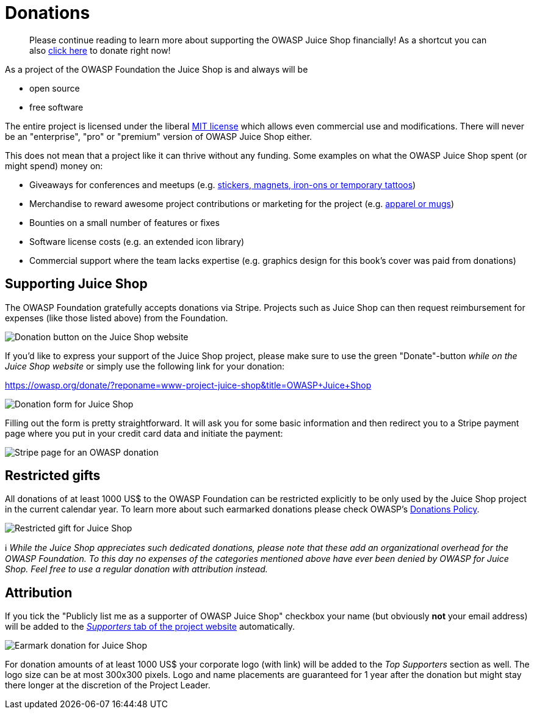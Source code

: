 = Donations

____
Please continue reading to learn more about supporting the OWASP Juice
Shop financially! As a shortcut you can also
https://owasp.org/donate/?reponame=www-project-juice-shop&title=OWASP+Juice+Shop[click here]
to donate right now!
____

As a project of the OWASP Foundation the Juice Shop is and always will
be

* open source
* free software

The entire project is licensed under the liberal
https://opensource.org/licenses/MIT[MIT license] which allows even
commercial use and modifications. There will never be an "enterprise",
"pro" or "premium" version of OWASP Juice Shop either.

This does not mean that a project like it can thrive without any
funding. Some examples on what the OWASP Juice Shop spent (or might
spend) money on:

* Giveaways for conferences and meetups (e.g.
https://www.stickeryou.com/products/owasp-juice-shop/794[stickers, magnets, iron-ons or temporary tattoos])
* Merchandise to reward awesome project contributions or marketing for
the project (e.g.
http://shop.spreadshirt.com/juiceshop[apparel or mugs])
* Bounties on a small number of features or fixes
* Software license costs (e.g. an extended icon library)
* Commercial support where the team lacks expertise (e.g. graphics
design for this book's cover was paid from donations)

== Supporting Juice Shop

The OWASP Foundation gratefully accepts donations via Stripe. Projects
such as Juice Shop can then request reimbursement for expenses (like
those listed above) from the Foundation.

image::part3/donate01.png[Donation button on the Juice Shop website]

If you'd like to express your support of the Juice Shop project, please
make sure to use the green "Donate"-button _while on the Juice Shop
website_ or simply use the following link for your donation:

https://owasp.org/donate/?reponame=www-project-juice-shop&title=OWASP+Juice+Shop

image::part3/donate02.png[Donation form for Juice Shop]

Filling out the form is pretty straightforward. It will ask you for some
basic information and then redirect you to a Stripe payment page where
you put in your credit card data and initiate the payment:

image::part3/stripe.png[Stripe page for an OWASP donation]

== Restricted gifts

All donations of at least 1000 US$ to the OWASP Foundation can be
restricted explicitly to be only used by the Juice Shop project in the
current calendar year. To learn more about such earmarked donations
please check OWASP's
https://owasp.org/www-policy/operational/donations.html[Donations Policy].

image::part3/donate04.png[Restricted gift for Juice Shop]

ℹ️ _While the Juice Shop appreciates such dedicated donations, please
note that these add an organizational overhead for the OWASP Foundation.
To this day no expenses of the categories mentioned above have ever been
denied by OWASP for Juice Shop. Feel free to use a regular donation with
attribution instead._

== Attribution

If you tick the "Publicly list me as a supporter of OWASP Juice Shop"
checkbox your name (but obviously *not* your email address) will be
added to the
https://owasp.org/www-project-juice-shop/#div-supporters[_Supporters_ tab of the project website]
automatically.

image::part3/donate03.png[Earmark donation for Juice Shop]

For donation amounts of at least 1000 US$ your corporate logo (with
link) will be added to the _Top Supporters_ section as well. The logo
size can be at most 300x300 pixels. Logo and name placements are
guaranteed for 1 year after the donation but might stay there longer at
the discretion of the Project Leader.
